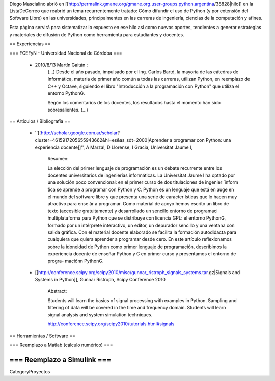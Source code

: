 Diego Mascialino abrió en [[http://permalink.gmane.org/gmane.org.user-groups.python.argentina/38828|hilo]] en la ListaDeCorreo que reabrió un tema recurrentemente tratado: Cómo difundir el uso de Python (y por extensión del Software Libre) en las universidades, principalmentes en las carreras de ingeniería, ciencias de la computación y afines.

Esta página servirá para sistematizar lo expuesto en ese hilo así como nuevos aportes, tendientes a generar estrategias y materiales de difusión de Python como herramienta para estudiantes y docentes.


== Experiencias ==

=== FCEFyN - Universidad Nacional de Córdoba ===

 * 2010/8/13 Martín Gaitán :
    (...)
    Desde el año pasado, impulsado por el Ing. Carlos Bartó, la mayoría de
    las cátedras de Informática, materia de primer año común a todas las
    carreras, utilizan Python, en reemplazo de C++ y Octave, siguiendo el
    libro "Introducción a la programación con Python" que utiliza el
    entorno PythonG.

    Según los comentarios de los docentes, los resultados hasta el momento
    han sido sobresalientes. (...)



== Artículos / Bibliografía  ==

 * ''[[http://scholar.google.com.ar/scholar?cluster=4615917205655943662&hl=es&as_sdt=2000|Aprender a programar con Python: una experiencia docente]]'', A Marzal, D Llorense, I Gracia, Universitat Jaume I,


    Resumen:

    La elección del primer lenguaje de programación es un debate recurrente entre los
    docentes universitarios de ingenierías informáticas. La
    Universitat Jaume I ha optado por una solución poco convencional: en
    el primer curso de dos titulaciones de ingenier ́ inform ́tica se aprende
    a programar con Python y C. Python es un lenguaje que está en auge
    en el mundo del software libre y que presenta una serie de caracter ́ısticas
    que lo hacen muy atractivo para ense ̃ar a programar. Como material de
    apoyo hemos escrito un libro de texto (accesible gratuitamente) y desarrollado
    un sencillo entorno de programaci ́multiplataforma para Python
    que se distribuye con licencia GPL: el entorno PythonG, formado por un
    intérprete interactivo, un editor, un depurador sencillo y una ventana con
    salida gráfica. Con el material docente elaborado se facilita la formación
    autodidacta para cualquiera que quiera aprender a programar desde cero.
    En este artículo reflexionamos sobre la idoneidad de Python como
    primer lenguaje de programación, describimos la experiencia docente de
    enseñar Python y C en primer curso y presentamos el entorno de progra-
    maciónn PythonG.



 * [[http://conference.scipy.org/scipy2010/misc/gunnar_ristroph_signals_systems.tar.gz|Signals and Systems in Python]], Gunnar Ristroph, Scipy Conference 2010

    Abstract:

    Students will learn the basics of signal processing with examples in Python.
    Sampling and filtering of data will be covered in the time and frequency domain.
    Students will learn signal analysis and system simulation techniques.

    http://conference.scipy.org/scipy2010/tutorials.html#signals

== Herramientas / Software ==


=== Reemplazo a Matlab (cálculo numérico) ===

=== Reemplazo a Simulink ===
----
CategoryProyectos
